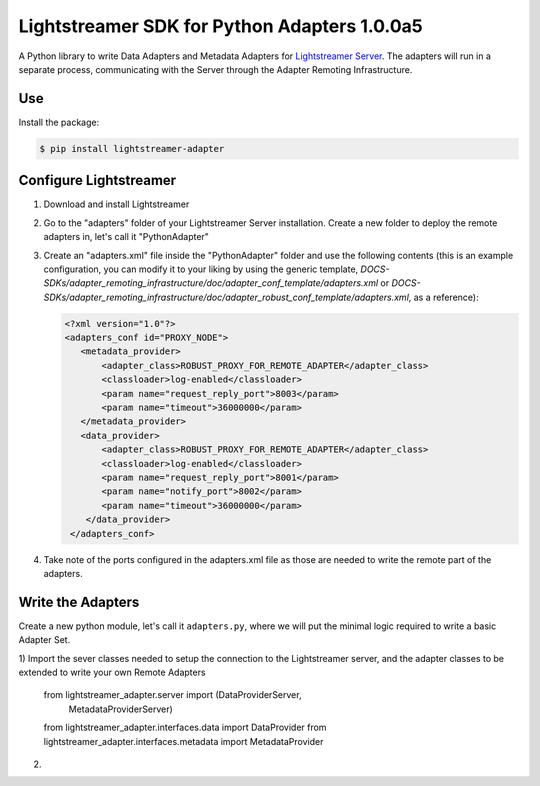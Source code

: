 Lightstreamer SDK for Python Adapters 1.0.0a5
=============================================

A Python library to  write Data Adapters and Metadata Adapters for `Lightstreamer Server`_.
The adapters will run in a separate process, communicating with the Server through the Adapter Remoting Infrastructure.

Use
---
Install the package:

.. code-block:: bash

   $ pip install lightstreamer-adapter

Configure Lightstreamer
-----------------------

1) Download and install Lightstreamer
2) Go to the "adapters" folder of your Lightstreamer Server installation. Create a new folder to deploy the remote adapters in, let's call it "PythonAdapter"
3) Create an "adapters.xml" file inside the "PythonAdapter" folder and use the following contents (this is an example configuration, you can modify it to your liking by using the generic template, `DOCS-SDKs/adapter_remoting_infrastructure/doc/adapter_conf_template/adapters.xml` or `DOCS-SDKs/adapter_remoting_infrastructure/doc/adapter_robust_conf_template/adapters.xml`, as a reference):

   .. code-block:: bash

    <?xml version="1.0"?>
    <adapters_conf id="PROXY_NODE">
       <metadata_provider>
           <adapter_class>ROBUST_PROXY_FOR_REMOTE_ADAPTER</adapter_class>
           <classloader>log-enabled</classloader>
           <param name="request_reply_port">8003</param>
           <param name="timeout">36000000</param>
       </metadata_provider>
       <data_provider>
           <adapter_class>ROBUST_PROXY_FOR_REMOTE_ADAPTER</adapter_class>
           <classloader>log-enabled</classloader>
           <param name="request_reply_port">8001</param>
           <param name="notify_port">8002</param>
           <param name="timeout">36000000</param>
        </data_provider>
     </adapters_conf>
    
4) Take note of the ports configured in the adapters.xml file as those are needed to write the remote part of the adapters.

.. _Lightstreamer Server: http://www.lightstreamer.com

Write the Adapters
------------------
Create a new python module, let's call it ``adapters.py``, where we will put  the minimal logic required to write a basic Adapter Set.

1) Import the sever classes needed to setup the connection to the Lightstreamer server, 
and the adapter classes to be extended to write your own Remote Adapters 

   .. code-block: python
   
   from lightstreamer_adapter.server import (DataProviderServer,
                                             MetadataProviderServer)
   from lightstreamer_adapter.interfaces.data import DataProvider
   from lightstreamer_adapter.interfaces.metadata import MetadataProvider
   
2)
    
